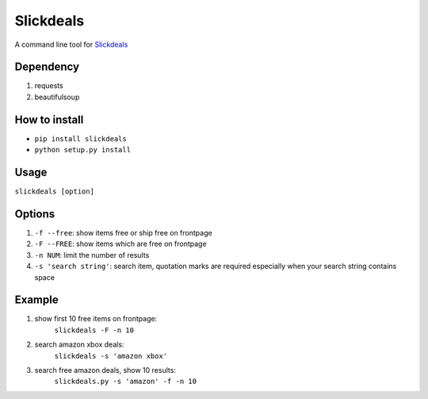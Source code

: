 Slickdeals
==========

A command line tool for `Slickdeals`_

Dependency
-----------
1) requests
2) beautifulsoup

How to install
--------------
- ``pip install slickdeals``
- ``python setup.py install``

Usage
-------
``slickdeals [option]``

Options
--------
1) ``-f --free``: show items free or ship free on frontpage
2) ``-F --FREE``: show items which are free on frontpage
3) ``-n NUM``: limit the number of results
4) ``-s 'search string'``: search item, quotation marks are required especially when your search string contains space


Example
--------
1) show first 10 free items on frontpage:
    ``slickdeals -F -n 10``

2) search amazon xbox deals:
    ``slickdeals -s 'amazon xbox'``

3) search free amazon deals, show 10 results:
    ``slickdeals.py -s 'amazon' -f -n 10``

.. _Slickdeals: http://slickdeals.net




